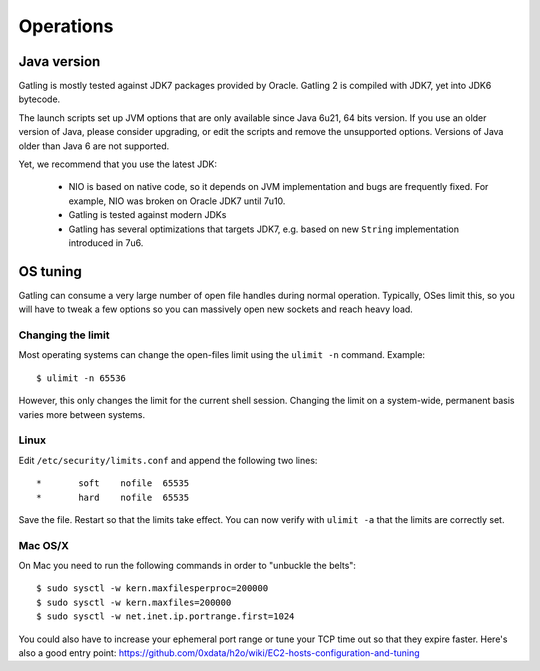##########
Operations
##########

Java version
############

Gatling is mostly tested against JDK7 packages provided by Oracle. Gatling 2 is compiled with JDK7, yet into JDK6 bytecode.

The launch scripts set up JVM options that are only available since Java 6u21, 64 bits version.
If you use an older version of Java, please consider upgrading, or edit the scripts and remove the unsupported options.
Versions of Java older than Java 6 are not supported.

Yet, we recommend that you use the latest JDK:

  * NIO is based on native code, so it depends on JVM implementation and bugs are frequently fixed.
    For example, NIO was broken on Oracle JDK7 until 7u10.
  * Gatling is tested against modern JDKs
  * Gatling has several optimizations that targets JDK7, e.g. based on new ``String`` implementation introduced in 7u6.

OS tuning
#########

Gatling can consume a very large number of open file handles during normal operation.
Typically, OSes limit this, so you will have to tweak a few options so you can massively open new sockets and reach heavy load.

Changing the limit
==================

Most operating systems can change the open-files limit using the ``ulimit -n`` command. Example:

::

	$ ulimit -n 65536

However, this only changes the limit for the current shell session. Changing the limit on a system-wide, permanent basis varies more between systems.

Linux
=====

Edit ``/etc/security/limits.conf`` and append the following two lines:

::

	*       soft    nofile  65535
	*       hard    nofile  65535

Save the file. Restart so that the limits take effect. You can now verify with ``ulimit -a`` that the limits are correctly set.


Mac OS/X
========

On Mac you need to run the following commands in order to "unbuckle the belts":

::

	$ sudo sysctl -w kern.maxfilesperproc=200000
	$ sudo sysctl -w kern.maxfiles=200000
	$ sudo sysctl -w net.inet.ip.portrange.first=1024

You could also have to increase your ephemeral port range or tune your TCP time out so that they expire faster. Here's also a good entry point: https://github.com/0xdata/h2o/wiki/EC2-hosts-configuration-and-tuning

